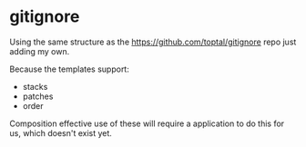 * gitignore

Using the same structure as the [[https://github.com/toptal/gitignore]]
repo just adding my own.

Because the templates support:

- stacks
- patches
- order

Composition effective use of these will require a application to do
this for us, which doesn't exist yet.


